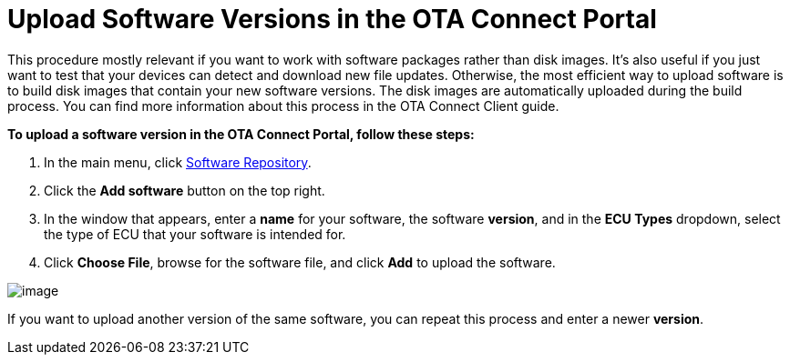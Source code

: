 = Upload Software Versions in the OTA Connect Portal

This procedure mostly relevant if you want to work with software packages rather than disk images. It's also useful if you just want to test that your devices can detect and download new file updates.
Otherwise, the most efficient way to upload software is to build disk images that contain your new software versions. The disk images are automatically uploaded during the build process. You can find more information about this process in the OTA Connect Client guide.

*To upload a software version in the OTA Connect Portal, follow these steps:*

1.  In the main menu, click https://connect.ota.here.com/#/software-repository[Software Repository].
2.  Click the *Add software* button on the top right.
3.  In the window that appears, enter a *name* for your software, the software *version*, and in the *ECU Types* dropdown, select the type of ECU that your software is intended for.
4.  Click *Choose File*, browse for the software file, and click *Add* to upload the software.

[.thumb]
image::img::s4-software_upload.png[image]

If you want to upload another version of the same software, you can repeat this process and enter a newer *version*.
